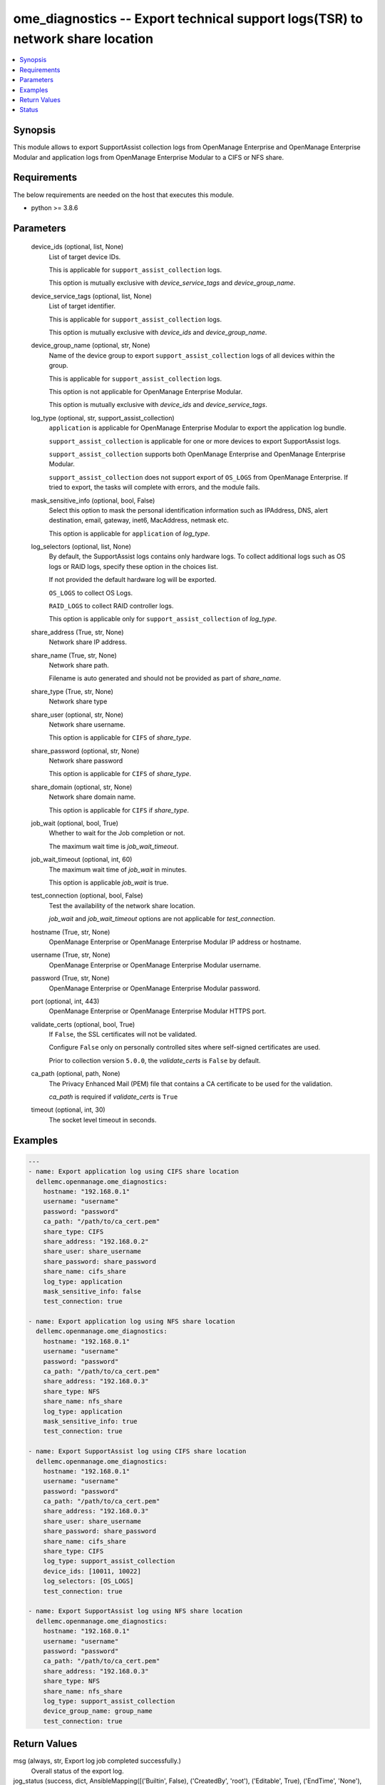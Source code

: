 .. _ome_diagnostics_module:


ome_diagnostics -- Export technical support logs(TSR) to network share location
===============================================================================

.. contents::
   :local:
   :depth: 1


Synopsis
--------

This module allows to export SupportAssist collection logs from OpenManage Enterprise and OpenManage Enterprise Modular and application logs from OpenManage Enterprise Modular to a CIFS or NFS share.



Requirements
------------
The below requirements are needed on the host that executes this module.

- python >= 3.8.6



Parameters
----------

  device_ids (optional, list, None)
    List of target device IDs.

    This is applicable for ``support_assist_collection`` logs.

    This option is mutually exclusive with *device_service_tags* and *device_group_name*.


  device_service_tags (optional, list, None)
    List of target identifier.

    This is applicable for ``support_assist_collection`` logs.

    This option is mutually exclusive with *device_ids* and *device_group_name*.


  device_group_name (optional, str, None)
    Name of the device group to export ``support_assist_collection`` logs of all devices within the group.

    This is applicable for ``support_assist_collection`` logs.

    This option is not applicable for OpenManage Enterprise Modular.

    This option is mutually exclusive with *device_ids* and *device_service_tags*.


  log_type (optional, str, support_assist_collection)
    ``application`` is applicable for OpenManage Enterprise Modular to export the application log bundle.

    ``support_assist_collection`` is applicable for one or more devices to export SupportAssist logs.

    ``support_assist_collection`` supports both OpenManage Enterprise and OpenManage Enterprise Modular.

    ``support_assist_collection`` does not support export of ``OS_LOGS`` from OpenManage Enterprise. If tried to export, the tasks will complete with errors, and the module fails.


  mask_sensitive_info (optional, bool, False)
    Select this option to mask the personal identification information such as IPAddress, DNS, alert destination, email, gateway, inet6, MacAddress, netmask etc.

    This option is applicable for ``application`` of *log_type*.


  log_selectors (optional, list, None)
    By default, the SupportAssist logs contains only hardware logs. To collect additional logs such as OS logs or RAID logs, specify these option in the choices list.

    If not provided the default hardware log will be exported.

    ``OS_LOGS`` to collect OS Logs.

    ``RAID_LOGS`` to collect RAID controller logs.

    This option is applicable only for ``support_assist_collection`` of *log_type*.


  share_address (True, str, None)
    Network share IP address.


  share_name (True, str, None)
    Network share path.

    Filename is auto generated and should not be provided as part of *share_name*.


  share_type (True, str, None)
    Network share type


  share_user (optional, str, None)
    Network share username.

    This option is applicable for ``CIFS`` of *share_type*.


  share_password (optional, str, None)
    Network share password

    This option is applicable for ``CIFS`` of *share_type*.


  share_domain (optional, str, None)
    Network share domain name.

    This option is applicable for ``CIFS`` if *share_type*.


  job_wait (optional, bool, True)
    Whether to wait for the Job completion or not.

    The maximum wait time is *job_wait_timeout*.


  job_wait_timeout (optional, int, 60)
    The maximum wait time of *job_wait* in minutes.

    This option is applicable *job_wait* is true.


  test_connection (optional, bool, False)
    Test the availability of the network share location.

    *job_wait* and *job_wait_timeout* options are not applicable for *test_connection*.


  hostname (True, str, None)
    OpenManage Enterprise or OpenManage Enterprise Modular IP address or hostname.


  username (True, str, None)
    OpenManage Enterprise or OpenManage Enterprise Modular username.


  password (True, str, None)
    OpenManage Enterprise or OpenManage Enterprise Modular password.


  port (optional, int, 443)
    OpenManage Enterprise or OpenManage Enterprise Modular HTTPS port.


  validate_certs (optional, bool, True)
    If ``False``, the SSL certificates will not be validated.

    Configure ``False`` only on personally controlled sites where self-signed certificates are used.

    Prior to collection version ``5.0.0``, the *validate_certs* is ``False`` by default.


  ca_path (optional, path, None)
    The Privacy Enhanced Mail (PEM) file that contains a CA certificate to be used for the validation.

    *ca_path* is required if *validate_certs* is ``True``


  timeout (optional, int, 30)
    The socket level timeout in seconds.









Examples
--------

.. code-block:: yaml+jinja

    
    ---
    - name: Export application log using CIFS share location
      dellemc.openmanage.ome_diagnostics:
        hostname: "192.168.0.1"
        username: "username"
        password: "password"
        ca_path: "/path/to/ca_cert.pem"
        share_type: CIFS
        share_address: "192.168.0.2"
        share_user: share_username
        share_password: share_password
        share_name: cifs_share
        log_type: application
        mask_sensitive_info: false
        test_connection: true

    - name: Export application log using NFS share location
      dellemc.openmanage.ome_diagnostics:
        hostname: "192.168.0.1"
        username: "username"
        password: "password"
        ca_path: "/path/to/ca_cert.pem"
        share_address: "192.168.0.3"
        share_type: NFS
        share_name: nfs_share
        log_type: application
        mask_sensitive_info: true
        test_connection: true

    - name: Export SupportAssist log using CIFS share location
      dellemc.openmanage.ome_diagnostics:
        hostname: "192.168.0.1"
        username: "username"
        password: "password"
        ca_path: "/path/to/ca_cert.pem"
        share_address: "192.168.0.3"
        share_user: share_username
        share_password: share_password
        share_name: cifs_share
        share_type: CIFS
        log_type: support_assist_collection
        device_ids: [10011, 10022]
        log_selectors: [OS_LOGS]
        test_connection: true

    - name: Export SupportAssist log using NFS share location
      dellemc.openmanage.ome_diagnostics:
        hostname: "192.168.0.1"
        username: "username"
        password: "password"
        ca_path: "/path/to/ca_cert.pem"
        share_address: "192.168.0.3"
        share_type: NFS
        share_name: nfs_share
        log_type: support_assist_collection
        device_group_name: group_name
        test_connection: true



Return Values
-------------

msg (always, str, Export log job completed successfully.)
  Overall status of the export log.


jog_status (success, dict, AnsibleMapping([('Builtin', False), ('CreatedBy', 'root'), ('Editable', True), ('EndTime', 'None'), ('Id', 12778), ('JobDescription', 'Export device log'), ('JobName', 'Export Log'), ('JobStatus', AnsibleMapping([('Id', 2080), ('Name', 'New')])), ('JobType', AnsibleMapping([('Id', 18), ('Internal', False), ('Name', 'DebugLogs_Task')])), ('LastRun', '2021-07-06 10:52:50.519'), ('LastRunStatus', AnsibleMapping([('Id', 2060), ('Name', 'Completed')])), ('NextRun', 'None'), ('Schedule', 'startnow'), ('StartTime', 'None'), ('State', 'Enabled'), ('UpdatedBy', 'None'), ('UserGenerated', True), ('Visible', True), ('Params', [AnsibleMapping([('JobId', 12778), ('Key', 'maskSensitiveInfo'), ('Value', 'FALSE')]), AnsibleMapping([('JobId', 12778), ('Key', 'password'), ('Value', 'tY86w7q92u0QzvykuF0gQQ')]), AnsibleMapping([('JobId', 12778), ('Key', 'userName'), ('Value', 'administrator')]), AnsibleMapping([('JobId', 12778), ('Key', 'shareName'), ('Value', 'iso')]), AnsibleMapping([('JobId', 12778), ('Key', 'OPERATION_NAME'), ('Value', 'EXTRACT_LOGS')]), AnsibleMapping([('JobId', 12778), ('Key', 'shareType'), ('Value', 'CIFS')]), AnsibleMapping([('JobId', 12778), ('Key', 'shareAddress'), ('Value', '100.96.32.142')])]), ('Targets', [AnsibleMapping([('Data', ''), ('Id', 10053), ('JobId', 12778), ('TargetType', AnsibleMapping([('Id', 1000), ('Name', 'DEVICE')]))])])]))
  Details of the export log operation status.


error_info (on HTTP error, dict, AnsibleMapping([('error', AnsibleMapping([('code', 'Base.1.0.GeneralError'), ('message', 'A general error has occurred. See ExtendedInfo for more information.'), ('@Message.ExtendedInfo', [AnsibleMapping([('MessageId', 'GEN1234'), ('RelatedProperties', []), ('Message', 'Unable to process the request because an error occurred.'), ('MessageArgs', []), ('Severity', 'Critical'), ('Resolution', 'Retry the operation. If the issue persists, contact your system administrator.')])])]))]))
  Details of the HTTP Error.





Status
------





Authors
~~~~~~~

- Felix Stephen (@felixs88)

